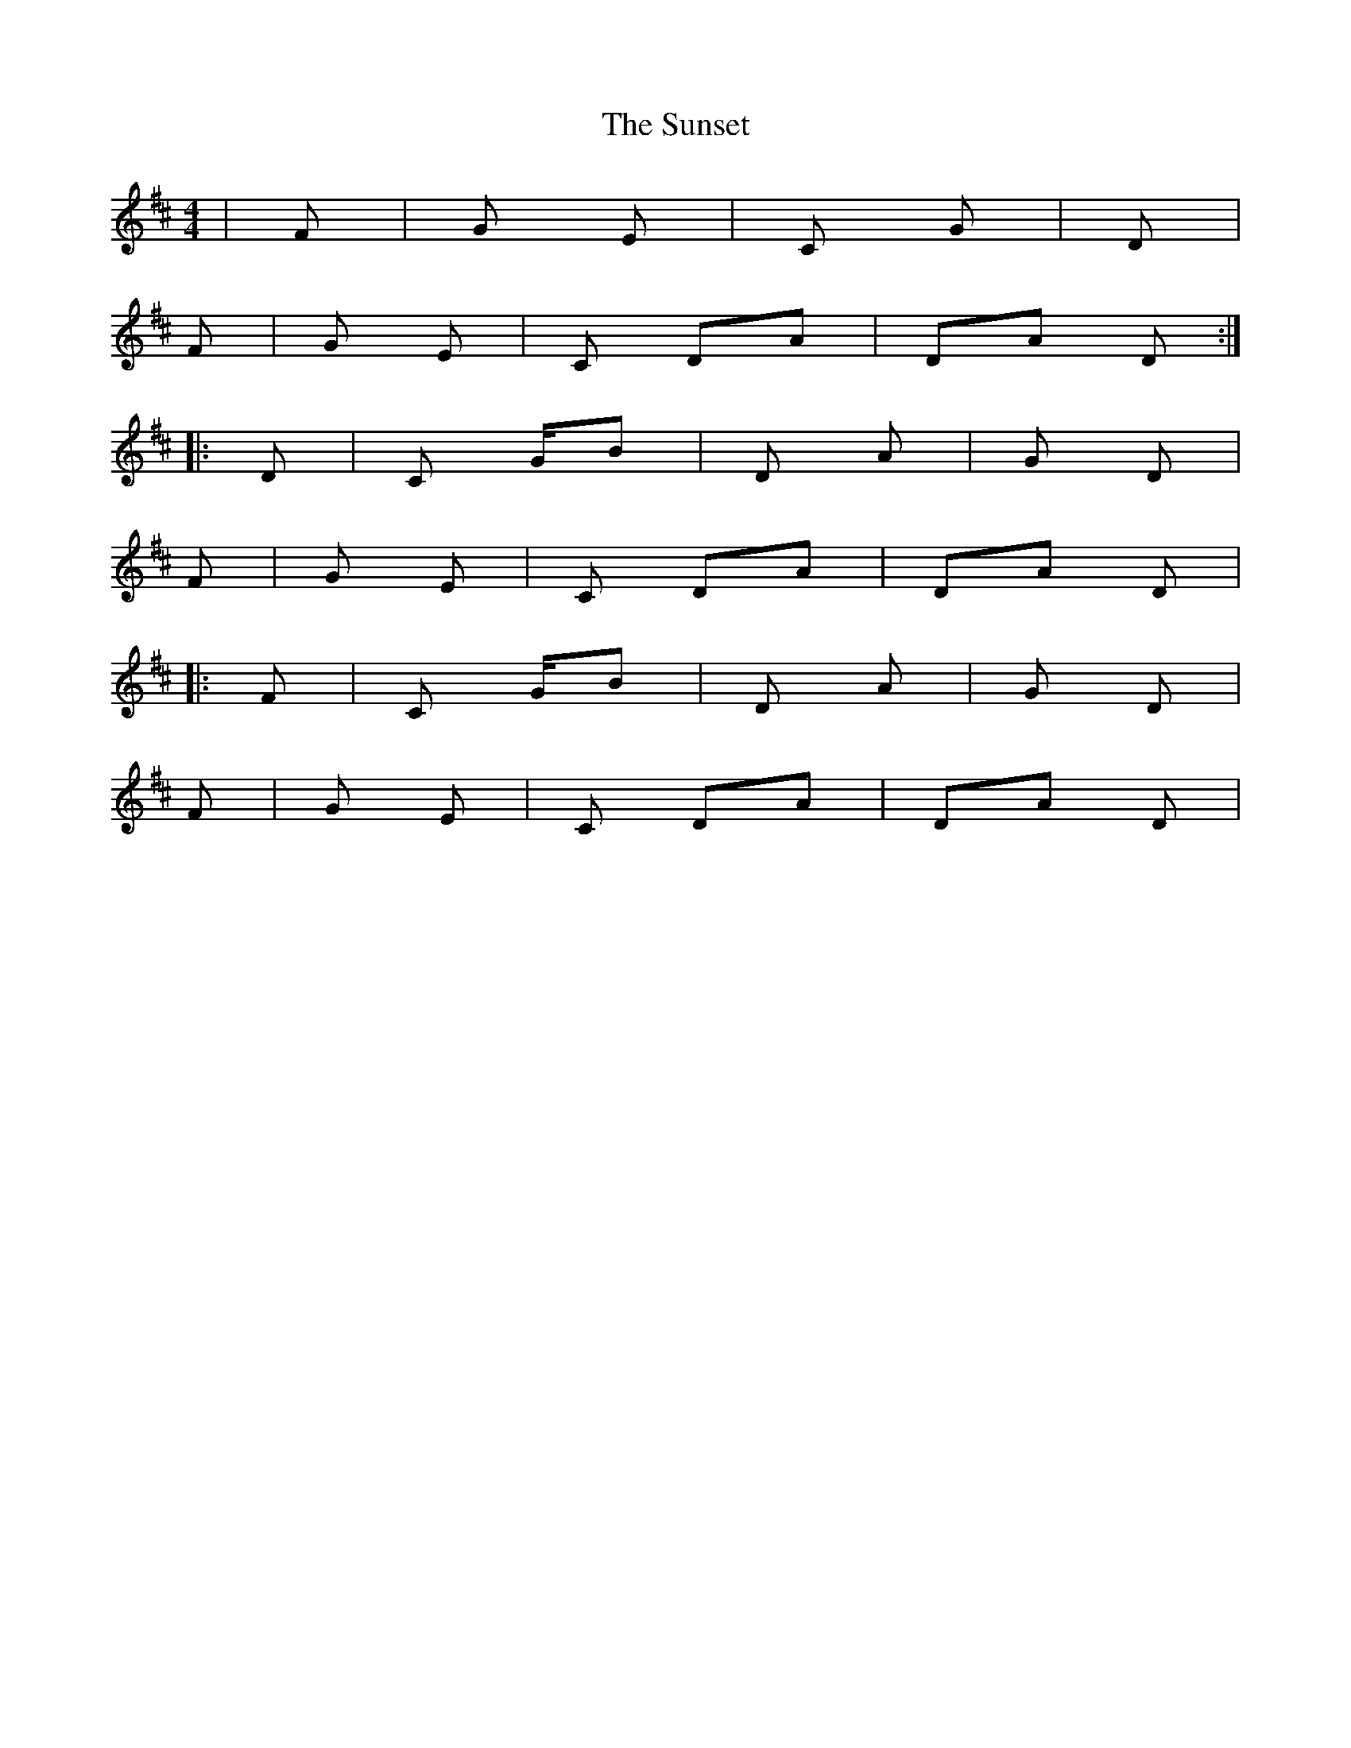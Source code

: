 X: 38896
T: Sunset, The
R: reel
M: 4/4
K: Dmajor
|F#m|G Em|C G|D|
F#m|G Em|C DA|DA D:|
|:D|C G/B|D A|G D|
F#m|G Em|C DA|DA D|
|:F|C G/B|D A|G D|
F#m|G Em|C DA|DA D|

